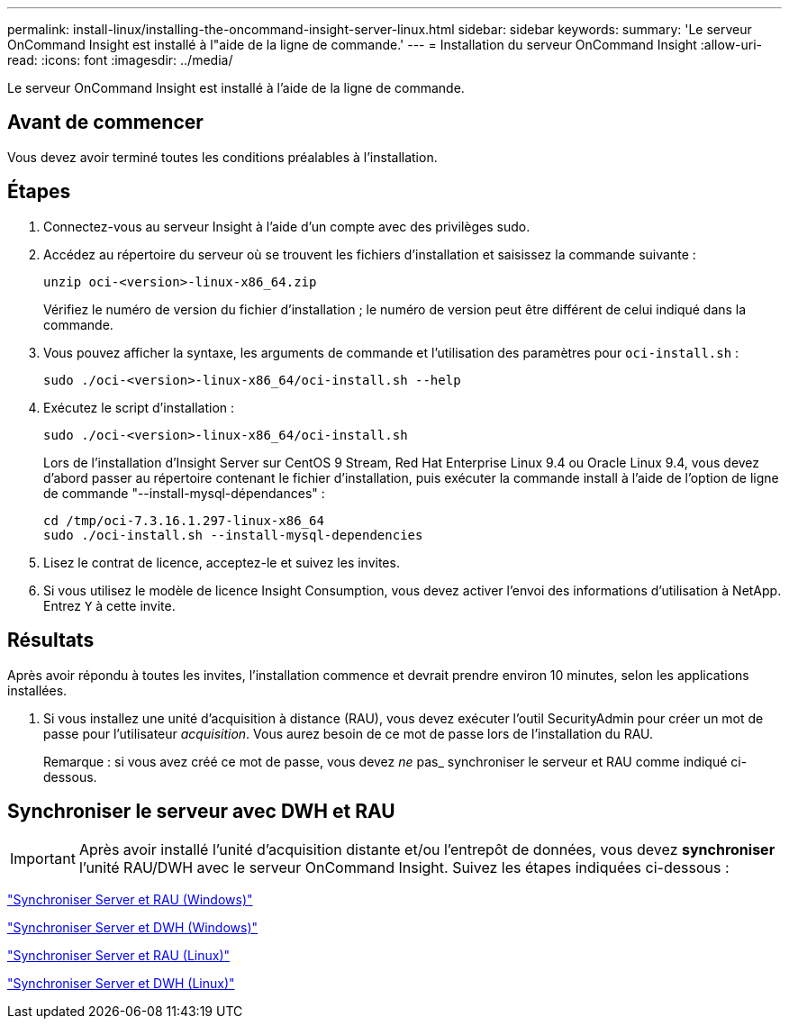 ---
permalink: install-linux/installing-the-oncommand-insight-server-linux.html 
sidebar: sidebar 
keywords:  
summary: 'Le serveur OnCommand Insight est installé à l"aide de la ligne de commande.' 
---
= Installation du serveur OnCommand Insight
:allow-uri-read: 
:icons: font
:imagesdir: ../media/


[role="lead"]
Le serveur OnCommand Insight est installé à l'aide de la ligne de commande.



== Avant de commencer

Vous devez avoir terminé toutes les conditions préalables à l'installation.



== Étapes

. Connectez-vous au serveur Insight à l'aide d'un compte avec des privilèges sudo.
. Accédez au répertoire du serveur où se trouvent les fichiers d'installation et saisissez la commande suivante :
+
`unzip oci-<version>-linux-x86_64.zip`

+
Vérifiez le numéro de version du fichier d'installation ; le numéro de version peut être différent de celui indiqué dans la commande.

. Vous pouvez afficher la syntaxe, les arguments de commande et l'utilisation des paramètres pour `oci-install.sh` :
+
`sudo ./oci-<version>-linux-x86_64/oci-install.sh --help`

. Exécutez le script d'installation :
+
`sudo ./oci-<version>-linux-x86_64/oci-install.sh`

+
Lors de l'installation d'Insight Server sur CentOS 9 Stream, Red Hat Enterprise Linux 9.4 ou Oracle Linux 9.4, vous devez d'abord passer au répertoire contenant le fichier d'installation, puis exécuter la commande install à l'aide de l'option de ligne de commande "--install-mysql-dépendances" :

+
....
cd /tmp/oci-7.3.16.1.297-linux-x86_64
sudo ./oci-install.sh --install-mysql-dependencies
....
. Lisez le contrat de licence, acceptez-le et suivez les invites.
. Si vous utilisez le modèle de licence Insight Consumption, vous devez activer l'envoi des informations d'utilisation à NetApp. Entrez `Y` à cette invite.




== Résultats

Après avoir répondu à toutes les invites, l'installation commence et devrait prendre environ 10 minutes, selon les applications installées.

. Si vous installez une unité d'acquisition à distance (RAU), vous devez exécuter l'outil SecurityAdmin pour créer un mot de passe pour l'utilisateur _acquisition_. Vous aurez besoin de ce mot de passe lors de l'installation du RAU.
+
Remarque : si vous avez créé ce mot de passe, vous devez _ne_ pas_ synchroniser le serveur et RAU comme indiqué ci-dessous.





== Synchroniser le serveur avec DWH et RAU


IMPORTANT: Après avoir installé l'unité d'acquisition distante et/ou l'entrepôt de données, vous devez *synchroniser* l'unité RAU/DWH avec le serveur OnCommand Insight. Suivez les étapes indiquées ci-dessous :

link:../install-windows/installing-a-remote-acquisition-unit-rau.html#synchronize-server-and-rau["Synchroniser Server et RAU (Windows)"]

link:../install-windows/installing-the-oncommand-insight-data-warehouse-and-reporting.html#synchronize-server-and-dwh["Synchroniser Server et DWH (Windows)"]

link:../install-linux/installing-a-remote-acquisition-unit-rau-linux.html#synchronize-server-and-rau["Synchroniser Server et RAU (Linux)"]

link:../install-linux/installing-oncommand-insight-data-warehouse-linux.html#synchronize-server-and-dwh["Synchroniser Server et DWH (Linux)"]

